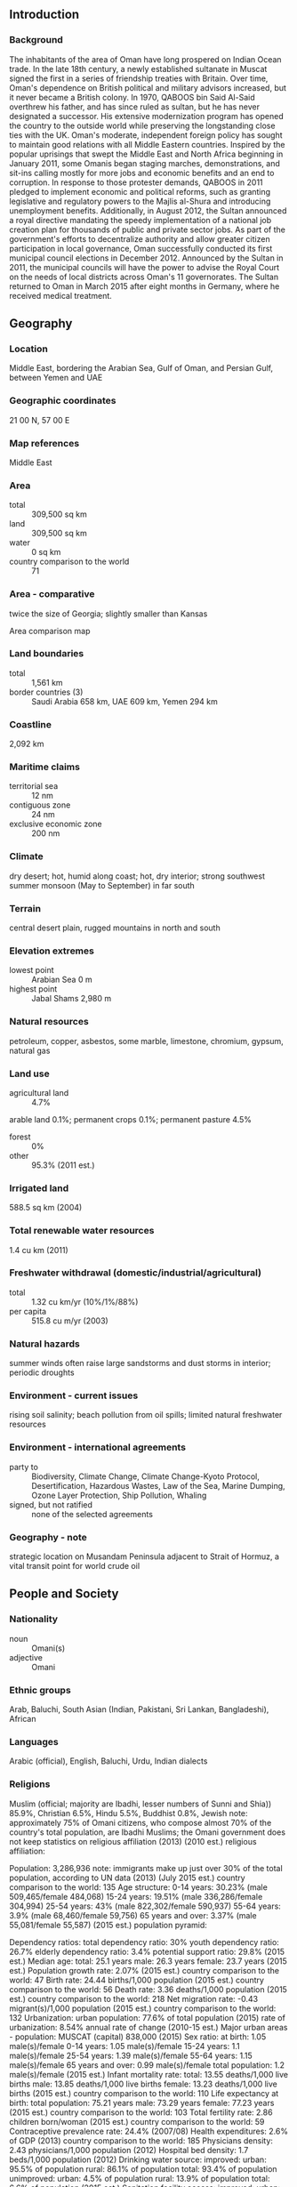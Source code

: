 ** Introduction
*** Background
The inhabitants of the area of Oman have long prospered on Indian Ocean trade. In the late 18th century, a newly established sultanate in Muscat signed the first in a series of friendship treaties with Britain. Over time, Oman's dependence on British political and military advisors increased, but it never became a British colony. In 1970, QABOOS bin Said Al-Said overthrew his father, and has since ruled as sultan, but he has never designated a successor. His extensive modernization program has opened the country to the outside world while preserving the longstanding close ties with the UK. Oman's moderate, independent foreign policy has sought to maintain good relations with all Middle Eastern countries. Inspired by the popular uprisings that swept the Middle East and North Africa beginning in January 2011, some Omanis began staging marches, demonstrations, and sit-ins calling mostly for more jobs and economic benefits and an end to corruption. In response to those protester demands, QABOOS in 2011 pledged to implement economic and political reforms, such as granting legislative and regulatory powers to the Majlis al-Shura and introducing unemployment benefits. Additionally, in August 2012, the Sultan announced a royal directive mandating the speedy implementation of a national job creation plan for thousands of public and private sector jobs. As part of the government's efforts to decentralize authority and allow greater citizen participation in local governance, Oman successfully conducted its first municipal council elections in December 2012. Announced by the Sultan in 2011, the municipal councils will have the power to advise the Royal Court on the needs of local districts across Oman's 11 governorates. The Sultan returned to Oman in March 2015 after eight months in Germany, where he received medical treatment.
** Geography
*** Location
Middle East, bordering the Arabian Sea, Gulf of Oman, and Persian Gulf, between Yemen and UAE
*** Geographic coordinates
21 00 N, 57 00 E
*** Map references
Middle East
*** Area
- total :: 309,500 sq km
- land :: 309,500 sq km
- water :: 0 sq km
- country comparison to the world :: 71
*** Area - comparative
twice the size of Georgia; slightly smaller than Kansas
- Area comparison map ::  
*** Land boundaries
- total :: 1,561 km
- border countries (3) :: Saudi Arabia 658 km, UAE 609 km, Yemen 294 km
*** Coastline
2,092 km
*** Maritime claims
- territorial sea :: 12 nm
- contiguous zone :: 24 nm
- exclusive economic zone :: 200 nm
*** Climate
dry desert; hot, humid along coast; hot, dry interior; strong southwest summer monsoon (May to September) in far south
*** Terrain
central desert plain, rugged mountains in north and south
*** Elevation extremes
- lowest point :: Arabian Sea 0 m
- highest point :: Jabal Shams 2,980 m
*** Natural resources
petroleum, copper, asbestos, some marble, limestone, chromium, gypsum, natural gas
*** Land use
- agricultural land :: 4.7%
arable land 0.1%; permanent crops 0.1%; permanent pasture 4.5%
- forest :: 0%
- other :: 95.3% (2011 est.)
*** Irrigated land
588.5 sq km (2004)
*** Total renewable water resources
1.4 cu km (2011)
*** Freshwater withdrawal (domestic/industrial/agricultural)
- total :: 1.32  cu km/yr (10%/1%/88%)
- per capita :: 515.8  cu m/yr (2003)
*** Natural hazards
summer winds often raise large sandstorms and dust storms in interior; periodic droughts
*** Environment - current issues
rising soil salinity; beach pollution from oil spills; limited natural freshwater resources
*** Environment - international agreements
- party to :: Biodiversity, Climate Change, Climate Change-Kyoto Protocol, Desertification, Hazardous Wastes, Law of the Sea, Marine Dumping, Ozone Layer Protection, Ship Pollution, Whaling
- signed, but not ratified :: none of the selected agreements
*** Geography - note
strategic location on Musandam Peninsula adjacent to Strait of Hormuz, a vital transit point for world crude oil
** People and Society
*** Nationality
- noun :: Omani(s)
- adjective :: Omani
*** Ethnic groups
Arab, Baluchi, South Asian (Indian, Pakistani, Sri Lankan, Bangladeshi), African
*** Languages
Arabic (official), English, Baluchi, Urdu, Indian dialects
*** Religions
Muslim (official; majority are Ibadhi, lesser numbers of Sunni and Shia)) 85.9%, Christian 6.5%, Hindu 5.5%, Buddhist 0.8%, Jewish 
note: approximately 75% of Omani citizens, who compose almost 70% of the country's total population, are Ibadhi Muslims; the Omani government does not keep statistics on religious affiliation (2013) (2010 est.)
religious affiliation:
 
          
Population:
3,286,936
note: immigrants make up just over 30% of the total population, according to UN data (2013) (July 2015 est.)
country comparison to the world:  135
Age structure:
0-14 years: 30.23% (male 509,465/female 484,068)
15-24 years: 19.51% (male 336,286/female 304,994)
25-54 years: 43% (male 822,302/female 590,937)
55-64 years: 3.9% (male 68,460/female 59,756)
65 years and over: 3.37% (male 55,081/female 55,587) (2015 est.)
population pyramid:
 
          
Dependency ratios:
total dependency ratio: 30%
youth dependency ratio: 26.7%
elderly dependency ratio: 3.4%
potential support ratio: 29.8% (2015 est.)
Median age:
total: 25.1 years
male: 26.3 years
female: 23.7 years (2015 est.)
Population growth rate:
2.07% (2015 est.)
country comparison to the world:  47
Birth rate:
24.44 births/1,000 population (2015 est.)
country comparison to the world:  56
Death rate:
3.36 deaths/1,000 population (2015 est.)
country comparison to the world:  218
Net migration rate:
-0.43 migrant(s)/1,000 population (2015 est.)
country comparison to the world:  132
Urbanization:
urban population: 77.6% of total population (2015)
rate of urbanization: 8.54% annual rate of change (2010-15 est.)
Major urban areas - population:
MUSCAT (capital) 838,000 (2015)
Sex ratio:
at birth: 1.05 male(s)/female
0-14 years: 1.05 male(s)/female
15-24 years: 1.1 male(s)/female
25-54 years: 1.39 male(s)/female
55-64 years: 1.15 male(s)/female
65 years and over: 0.99 male(s)/female
total population: 1.2 male(s)/female (2015 est.)
Infant mortality rate:
total: 13.55 deaths/1,000 live births
male: 13.85 deaths/1,000 live births
female: 13.23 deaths/1,000 live births (2015 est.)
country comparison to the world:  110
Life expectancy at birth:
total population: 75.21 years
male: 73.29 years
female: 77.23 years (2015 est.)
country comparison to the world:  103
Total fertility rate:
2.86 children born/woman (2015 est.)
country comparison to the world:  59
Contraceptive prevalence rate:
24.4% (2007/08)
Health expenditures:
2.6% of GDP (2013)
country comparison to the world:  185
Physicians density:
2.43 physicians/1,000 population (2012)
Hospital bed density:
1.7 beds/1,000 population (2012)
Drinking water source:
improved: 
urban: 95.5% of population
rural: 86.1% of population
total: 93.4% of population
unimproved: 
urban: 4.5% of population
rural: 13.9% of population
total: 6.6% of population (2015 est.)
Sanitation facility access:
improved: 
urban: 97.3% of population
rural: 94.7% of population
total: 96.7% of population
unimproved: 
urban: 2.7% of population
rural: 5.3% of population
total: 3.3% of population (2015 est.)
HIV/AIDS - adult prevalence rate:
0.16% (2014 est.)
country comparison to the world:  101
HIV/AIDS - people living with HIV/AIDS:
NA
HIV/AIDS - deaths:
less than 100 (2014 est.)
country comparison to the world:  114
Obesity - adult prevalence rate:
26.5% (2014)
country comparison to the world:  94
Children under the age of 5 years underweight:
8.6% (2009)
country comparison to the world:  73
Education expenditures:
4.2% of GDP (2009)
country comparison to the world:  100
Literacy:
definition: age 15 and over can read and write
total population: 91.1%
male: 93.6%
female: 85.6% (2015 est.)
School life expectancy (primary to tertiary education):
total: 14 years
male: 14 years
female: 14 years (2011)

** Government
*** Country name
- conventional long form :: Sultanate of Oman
- conventional short form :: Oman
- local long form :: Saltanat Uman
- local short form :: Uman
- former :: Muscat and Oman
*** Government type
monarchy
*** Capital
- name :: Muscat
- geographic coordinates :: 23 37 N, 58 35 E
- time difference :: UTC+4 (9 hours ahead of Washington, DC, during Standard Time)
*** Administrative divisions
11 governorates (muhafazat, singular - muhafazat); Ad Dakhiliyah, Al Buraymi, Al Wusta, Az Zahirah, Janub al Batinah (Al Batinah South), Janub ash Sharqiyah (Ash Sharqiyah South), Masqat (Muscat), Musandam, Shamal al Batinah (Al Batinah North), Shamal ash Sharqiyah (Ash Sharqiyah North), Zufar (Dhofar)
*** Independence
1650 (expulsion of the Portuguese)
*** National holiday
Birthday of Sultan QABOOS, 18 November (1940)
*** Constitution
previous 1996 (The Basic Law of the Sultanate of Oman serves as the constitution); latest amended by royal decree in 2011 (2011)
*** Legal system
mixed legal system of Anglo-Saxon law and Islamic law
*** International law organization participation
has not submitted an ICJ jurisdiction declaration; non-party state to the ICCt
*** Suffrage
21 years of age; universal; note - members of the military and security forces by law cannot vote
*** Executive branch
- chief of state :: Sultan and Prime Minister QABOOS bin Said Al-Said (sultan since 23 July 1970 and prime minister since 23 July 1972); note - the monarch is both chief of state and head of government
- head of government :: Sultan and Prime Minister QABOOS bin Said Al-Said (sultan since 23 July 1970 and prime minister since 23 July 1972)
- cabinet :: Cabinet appointed by the monarch
- elections/appointments :: the Ruling Family Council determines a successor from the sultan's extended family; if the Council cannot form a consensus within 3 days of the sultan's death or incapacitation, the Defense Council will relay a predetermined heir as chosen by the sultan
*** Legislative branch
- description :: bicameral Council of Oman or Majlis Oman consists of the Council of State or Majlis al-Dawla (83 seats; members appointed by the sultan from among former government officials and prominent educators, businessmen, and citizens) and the Consultative Assembly or Majlis al-Shura (84 seats; members directly elected in single- and multi-seat constituencies by simple majority vote to serve 4-year terms); note - following political reforms in 2011, legislation from the Consultative Assembly is submitted to the Council of State for passage and amendments
- elections :: (Majlis al-Shura) last held on 15 October 2011 (next to be held in October 2015)
- election results :: percent of vote by party - NA; seats by party - NA; note - three prominent figures from the Arab Spring 2011 protests won seats; one woman also won a seat
*** Judicial branch
- highest court(s) :: Supreme Court (consists of 5 judges)
- judge selection and term of office :: judges nominated by the 9-member Supreme Judicial Council (chaired by the monarch) and appointed by the monarch; judge tenure NA
- subordinate courts :: Courts of Appeal; Courts of First Instance; sharia courts; magistrates' courts
*** Political parties and leaders
political parties are illegal
*** Political pressure groups and leaders
none
*** International organization participation
ABEDA, AFESD, AMF, CAEU, FAO, G-77, GCC, IAEA, IBRD, ICAO, ICC (NGOs), IDA, IDB, IFAD, IFC, IHO, ILO, IMF, IMO, IMSO, Interpol, IOC, IPU, ISO, ITSO, ITU, LAS, MIGA, NAM, OIC, OPCW, UN, UNCTAD, UNESCO, UNIDO, UNWTO, UPU, WCO, WFTU (NGOs), WHO, WIPO, WMO, WTO
*** Diplomatic representation in the US
- chief of mission :: Ambassador Hunaina bint Sultan bin Ahmad al-MUGHAIRI (since 9 November 2005)
- chancery :: 2535 Belmont Road, NW, Washington, DC 20008
- telephone :: [1] (202) 387-1980
- FAX :: [1] (202) 745-4933
*** Diplomatic representation from the US
- chief of mission :: Ambassador Greta C. HOLTZ (since 27 September 2012)
- embassy :: Jamait Ad Duwal Al Arabiyya Street, Al Khuwair area, Muscat
- mailing address :: P. O. Box 202, P.C. 115, Madinat Al Sultan Qaboos, Muscat
- telephone :: [968] 24-643-400
- FAX :: [968] 24-64-37-40
*** Flag description
three horizontal bands of white, red, and green of equal width with a broad, vertical, red band on the hoist side; the national emblem (a khanjar dagger in its sheath superimposed on two crossed swords in scabbards) in white is centered near the top of the vertical band; white represents peace and prosperity, red recalls battles against foreign invaders, and green symbolizes the Jebel Akhdar (Green Mountains) and fertility
*** National symbol(s)
khanjar dagger superimposed on two crossed swords; national colors: red, white, green
*** National anthem
- name :: "Nashid as-Salaam as-Sultani" (The Sultan's Anthem)
- lyrics/music :: Rashid bin Uzayyiz al KHUSAIDI/James Frederick MILLS, arranged by Bernard EBBINGHAUS
- note :: adopted 1932; new lyrics written after QABOOS bin Said al Said gained power in 1970; first performed by the band of a British ship as a salute to the Sultan during a 1932 visit to Muscat; the bandmaster of the HMS Hawkins was asked to write a salutation to the Sultan on the occasion of his ship visit

** Economy
*** Economy - overview
Oman is heavily dependent on dwindling oil resources, which generates 77% of government revenue. It is using enhanced oil recovery techniques to boost production. Muscat has actively pursued a development plan that focuses on diversification, industrialization, and privatization, with the objective of reducing the oil sector's contribution to GDP from 46% to 9% by 2020. Muscat also is focused on creating more jobs to employ the rising numbers of Omanis entering the workforce. Tourism and gas-based industries are key components of the government's diversification strategy. However, increases in social welfare benefits, particularly since the Arab Spring, have challenged the government's ability to effectively balance its budget as oil prices decline. Despite government acknowledgement that Oman’s expansive social welfare benefits are unsustainable, Oman authorities are comfortable with short-term budget deficits and have approved an expansionary 2015 budget. Concurrently, Oman has expanded efforts to support the development of small and medium-size enterprises and entrepreneurship. Government agencies and large oligarchic group companies have announced new initiatives to spin off non-essential functions to entrepreneurs, incubate new businesses, train and mentor up and coming business people, and provide financing for start-ups.
*** GDP (purchasing power parity)
$162.4 billion (2014 est.)
$157.7 billion (2013 est.)
$150.7 billion (2012 est.)
- note :: data are in 2014 US dollars
- country comparison to the world :: 69
*** GDP (official exchange rate)
$77.76 billion (2014 est.)
*** GDP - real growth rate
2.9% (2014 est.)
4.7% (2013 est.)
5.8% (2012 est.)
- country comparison to the world :: 94
*** GDP - per capita (PPP)
$39,700 (2014 est.)
$38,500 (2013 est.)
$36,800 (2012 est.)
- note :: data are in 2014 US dollars
- country comparison to the world :: 31
*** Gross national saving
30.6% of GDP (2014 est.)
34.6% of GDP (2013 est.)
35.6% of GDP (2012 est.)
- country comparison to the world :: 11
*** GDP - composition, by end use
- household consumption :: 33.1%
- government consumption :: 21.3%
- investment in fixed capital :: 26.1%
- investment in inventories :: 5.9%
- exports of goods and services :: 62.1%
- imports of goods and services :: -48.5%
 (2014 est.)
*** GDP - composition, by sector of origin
- agriculture :: 1.3%
- industry :: 55.2%
- services :: 43.5% (2014 est.)
*** Agriculture - products
dates, limes, bananas, alfalfa, vegetables; camels, cattle; fish
*** Industries
crude oil production and refining, natural and liquefied natural gas (LNG) production; construction, cement, copper, steel, chemicals, optic fiber
*** Industrial production growth rate
2.7% (2014 est.)
- country comparison to the world :: 110
*** Labor force
968,800
- note :: about 60% of the labor force is non-national (2007 est.)
- country comparison to the world :: 146
*** Labor force - by occupation
- agriculture :: NA%
- industry :: NA%
- services :: NA%
*** Unemployment rate
15% (2004 est.)
- country comparison to the world :: 145
*** Population below poverty line
NA%
*** Household income or consumption by percentage share
- lowest 10% :: NA%
- highest 10% :: NA%
*** Budget
- revenues :: $40.09 billion
- expenditures :: $37.65 billion (2014 est.)
*** Taxes and other revenues
49.8% of GDP (2014 est.)
- country comparison to the world :: 15
*** Budget surplus (+) or deficit (-)
3% of GDP (2014 est.)
- country comparison to the world :: 10
*** Public debt
4.7% of GDP (2014 est.)
4.4% of GDP (2013 est.)
- country comparison to the world :: 162
*** Fiscal year
calendar year
*** Inflation rate (consumer prices)
2.8% (2014 est.)
1.2% (2013 est.)
- country comparison to the world :: 122
*** Central bank discount rate
2% (31 December 2010)
0.05% (31 December 2009)
- country comparison to the world :: 117
*** Commercial bank prime lending rate
5.5% (31 December 2014 est.)
5.41% (31 December 2013 est.)
- country comparison to the world :: 147
*** Stock of narrow money
$11.18 billion (31 December 2014 est.)
$10.28 billion (31 December 2013 est.)
- country comparison to the world :: 77
*** Stock of broad money
$34.21 billion (31 December 2014 est.)
$30.79 billion (31 December 2013 est.)
- country comparison to the world :: 75
*** Stock of domestic credit
$33.72 billion (31 December 2014 est.)
$28.8 billion (31 December 2013 est.)
- country comparison to the world :: 73
*** Market value of publicly traded shares
$20.19 billion (31 December 2014 est.)
$19.07 billion (31 December 2013 est.)
$20.27 billion (31 December 2010 est.)
- country comparison to the world :: 66
*** Current account balance
$7.978 billion (2014 est.)
$9.184 billion (2013 est.)
- country comparison to the world :: 30
*** Exports
$58.74 billion (2014 est.)
$56.61 billion (2013 est.)
- country comparison to the world :: 56
*** Exports - commodities
petroleum, reexports, fish, metals, textiles
*** Exports - partners
China 43%, UAE 10.3%, South Korea 8.2% (2014)
*** Imports
$34.37 billion (2014 est.)
$30.46 billion (2013 est.)
- country comparison to the world :: 66
*** Imports - commodities
machinery and transport equipment, manufactured goods, food, livestock, lubricants
*** Imports - partners
UAE 32.5%, Japan 12.2%, China 4.8%, India 4.3%, US 4.3%, Saudi Arabia 4.1% (2014)
*** Reserves of foreign exchange and gold
$17.85 billion (31 December 2014 est.)
$15.95 billion (31 December 2013 est.)
- country comparison to the world :: 65
*** Debt - external
$11.3 billion (31 December 2014 est.)
$10.83 billion (31 December 2013 est.)
- country comparison to the world :: 102
*** Stock of direct foreign investment - at home
$NA
*** Stock of direct foreign investment - abroad
$NA
*** Exchange rates
Omani rials (OMR) per US dollar -
0.3845 (2014 est.)
0.3845 (2013 est.)
0.3845 (2012 est.)
0.3845 (2011 est.)
0.3845 (2010 est.)
** Energy
*** Electricity - production
20.07 billion kWh (2011 est.)
- country comparison to the world :: 74
*** Electricity - consumption
17.23 billion kWh (2011 est.)
- country comparison to the world :: 74
*** Electricity - exports
0 kWh (2013 est.)
- country comparison to the world :: 173
*** Electricity - imports
0 kWh (2013 est.)
- country comparison to the world :: 176
*** Electricity - installed generating capacity
4.861 million kW (2011 est.)
- country comparison to the world :: 75
*** Electricity - from fossil fuels
100% of total installed capacity (2011 est.)
- country comparison to the world :: 24
*** Electricity - from nuclear fuels
0% of total installed capacity (2011 est.)
- country comparison to the world :: 144
*** Electricity - from hydroelectric plants
0% of total installed capacity (2011 est.)
- country comparison to the world :: 186
*** Electricity - from other renewable sources
0% of total installed capacity (2011 est.)
- country comparison to the world :: 205
*** Crude oil - production
944,800 bbl/day (2013 est.)
- country comparison to the world :: 21
*** Crude oil - exports
833,400 bbl/day (2013 est.)
- country comparison to the world :: 16
*** Crude oil - imports
0 bbl/day (2010 est.)
- country comparison to the world :: 97
*** Crude oil - proved reserves
5.5 billion bbl (1 January 2014 est.)
- country comparison to the world :: 24
*** Refined petroleum products - production
164,600 bbl/day (2010 est.)
- country comparison to the world :: 61
*** Refined petroleum products - consumption
153,800 bbl/day (2013 est.)
- country comparison to the world :: 64
*** Refined petroleum products - exports
47,710 bbl/day (2010 est.)
- country comparison to the world :: 60
*** Refined petroleum products - imports
2,390 bbl/day (2010 est.)
- country comparison to the world :: 177
*** Natural gas - production
29.29 billion cu m (2012 est.)
- country comparison to the world :: 29
*** Natural gas - consumption
20.26 billion cu m (2012 est.)
- country comparison to the world :: 37
*** Natural gas - exports
10.87 billion cu m (2012 est.)
- country comparison to the world :: 18
*** Natural gas - imports
1.836 billion cu m (2012 est.)
- country comparison to the world :: 51
*** Natural gas - proved reserves
849.5 billion cu m (1 January 2014 est.)
- country comparison to the world :: 28
*** Carbon dioxide emissions from consumption of energy
62.85 million Mt (2012 est.)
- country comparison to the world :: 55
** Communications
*** Telephones - fixed lines
- total subscriptions :: 380,000
- subscriptions per 100 inhabitants :: 12 (2014 est.)
- country comparison to the world :: 108
*** Telephones - mobile cellular
- total :: 6.2 million
- subscriptions per 100 inhabitants :: 192 (2014 est.)
- country comparison to the world :: 109
*** Telephone system
- general assessment :: modern system consisting of open-wire, microwave, and radiotelephone communication stations; limited coaxial cable; domestic satellite system with 8 earth stations
- domestic :: fixed-line and mobile-cellular subscribership both increasing with fixed-line phone service gradually being introduced to remote villages using wireless local loop systems
- international :: country code - 968; the Fiber-Optic Link Around the Globe (FLAG) and the SEA-ME-WE-3 submarine cable provide connectivity to Asia, the Middle East, and Europe; satellite earth stations - 2 Intelsat (Indian Ocean), 1 Arabsat (2008)
*** Broadcast media
1 state-run TV broadcaster; TV stations transmitting from Saudi Arabia, the UAE, and Yemen available via satellite TV; state-run radio operates multiple stations; first private radio station began operating in 2007 and 2 additional stations now operating (2007)
*** Radio broadcast stations
AM 3, FM 9, shortwave 2 (1999)
*** Television broadcast stations
13 (plus 25 repeaters) (1999)
*** Internet country code
.om
*** Internet users
- total :: 2.1 million
- percent of population :: 65.8% (2014 est.)
- country comparison to the world :: 96
** Transportation
*** Airports
132 (2013)
- country comparison to the world :: 44
*** Airports - with paved runways
- total :: 13
- over 3,047 m :: 7
- 2,438 to 3,047 m :: 5
- 914 to 1,523 m :: 1 (2013)
*** Airports - with unpaved runways
- total :: 119
- over 3,047 m :: 2
- 2,438 to 3,047 m :: 7
- 1,524 to 2,437 m :: 51
- 914 to 1,523 m :: 33
- under 914 m :: 
26 (2013)
*** Heliports
3 (2013)
*** Pipelines
condensate 106 km; gas 4,224 km; oil 3,558 km; oil/gas/water 33 km; refined products 264 km (2013)
*** Roadways
- total :: 60,230 km
- paved :: 29,685 km (includes 1,943 km of expressways)
- unpaved :: 30,545 km (2012)
- country comparison to the world :: 69
*** Merchant marine
- total :: 5
- by type :: chemical tanker 1, passenger 1, passenger/cargo 3
- registered in other countries :: 15 (Malta 5, Panama 10) (2010)
- country comparison to the world :: 128
*** Ports and terminals
- major seaport(s) :: Mina' Qabus, Salalah, Suhar
- container port(s) (TEUs) :: Salalah (3,200,000)
- LNG terminal(s) (export) :: Qalhat
** Military
*** Military branches
Sultan's Armed Forces (SAF): Royal Army of Oman, Royal Navy of Oman, Royal Air Force of Oman (al-Quwwat al-Jawwiya al-Sultanat Oman) (2013)
*** Military service age and obligation
18-30 years of age for voluntary military service; no conscription (2012)
*** Manpower available for military service
- males age 16-49 :: 985,957
- females age 16-49 :: 737,812 (2010 est.)
*** Manpower fit for military service
- males age 16-49 :: 837,886
- females age 16-49 :: 642,427 (2010 est.)
*** Manpower reaching militarily significant age annually
- male :: 31,959
- female :: 30,264 (2010 est.)
*** Military expenditures
8.61% of GDP (2012)
6.13% of GDP (2011)
8.61% of GDP (2010)
- country comparison to the world :: 3
** Transnational Issues
*** Disputes - international
boundary agreement reportedly signed and ratified with UAE in 2003 for entire border, including Oman's Musandam Peninsula and Al Madhah exclave, but details of the alignment have not been made public
*** Refugees and internally displaced persons
- refugees (country of origin) :: 5,000 (Yemen) (2015)